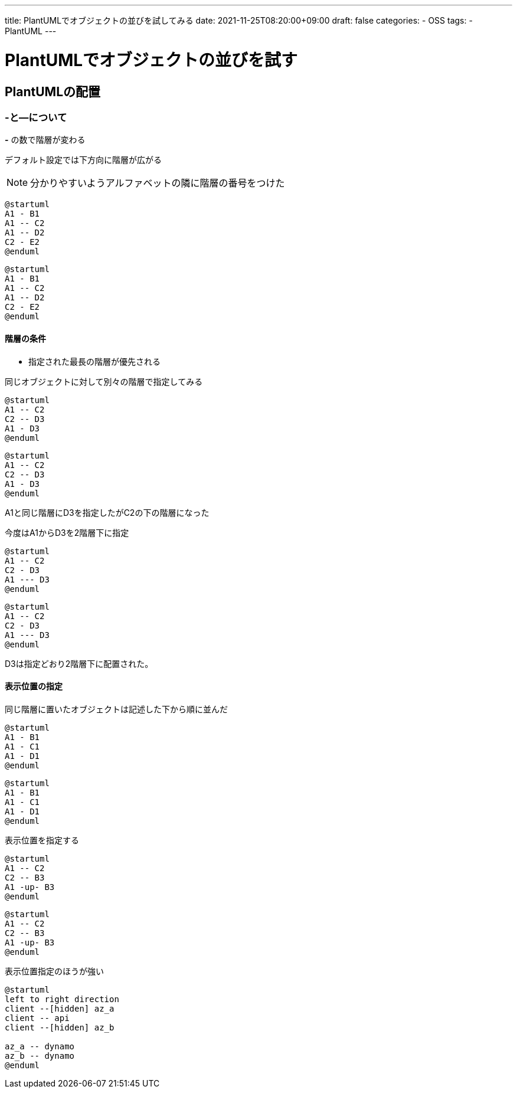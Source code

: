 ---
title: PlantUMLでオブジェクトの並びを試してみる
date: 2021-11-25T08:20:00+09:00
draft: false
categories:
  - OSS
tags:
  - PlantUML
---

= PlantUMLでオブジェクトの並びを試す

== PlantUMLの配置

=== -と--について

*-* の数で階層が変わる

デフォルト設定では下方向に階層が広がる

NOTE: 分かりやすいようアルファベットの隣に階層の番号をつけた

[source,plantuml]
----
@startuml
A1 - B1
A1 -- C2
A1 -- D2
C2 - E2
@enduml
----

[plantuml]
----
@startuml
A1 - B1
A1 -- C2
A1 -- D2
C2 - E2
@enduml
----

==== 階層の条件

* 指定された最長の階層が優先される

同じオブジェクトに対して別々の階層で指定してみる

[source,plantuml]
----
@startuml
A1 -- C2
C2 -- D3
A1 - D3
@enduml
----

[plantuml]
----
@startuml
A1 -- C2
C2 -- D3
A1 - D3
@enduml
----

A1と同じ階層にD3を指定したがC2の下の階層になった

今度はA1からD3を2階層下に指定

[source,plantuml]
----
@startuml
A1 -- C2
C2 - D3
A1 --- D3
@enduml
----

[plantuml]
----
@startuml
A1 -- C2
C2 - D3
A1 --- D3
@enduml
----

D3は指定どおり2階層下に配置された。

==== 表示位置の指定

同じ階層に置いたオブジェクトは記述した下から順に並んだ

[source,plantuml]
----
@startuml
A1 - B1
A1 - C1
A1 - D1
@enduml
----

[plantuml]
----
@startuml
A1 - B1
A1 - C1
A1 - D1
@enduml
----

表示位置を指定する

[plantuml,plantuml]
----
@startuml
A1 -- C2
C2 -- B3
A1 -up- B3
@enduml
----

[source,plantuml]
----
@startuml
A1 -- C2
C2 -- B3
A1 -up- B3
@enduml
----

表示位置指定のほうが強い

[plantuml,plantuml]
----
@startuml
left to right direction
client --[hidden] az_a
client -- api
client --[hidden] az_b

az_a -- dynamo
az_b -- dynamo
@enduml
----

